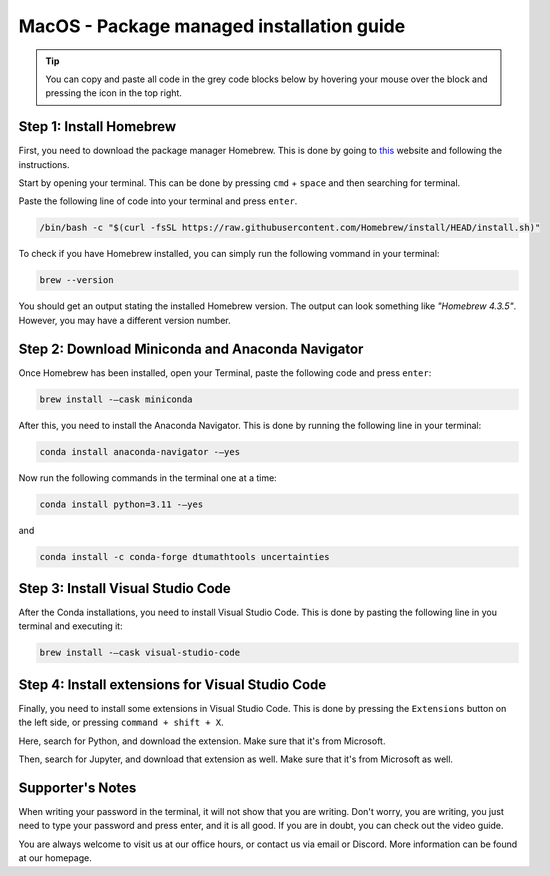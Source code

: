 MacOS - Package managed installation guide
================================
.. tip::
    You can copy and paste all code in the grey code blocks below by hovering your mouse over the block and pressing the icon in the top right.

Step 1: Install Homebrew
-------------------------

First, you need to download the package manager Homebrew. This is done by going to `this <https://brew.sh>`_ website and following the instructions.

Start by opening your terminal. This can be done by pressing ``cmd`` + ``space`` and then searching for terminal.

Paste the following line of code into your terminal and press ``enter``. 

.. code-block:: 
        
    /bin/bash -c "$(curl -fsSL https://raw.githubusercontent.com/Homebrew/install/HEAD/install.sh)" 


To check if you have Homebrew installed, you can simply run the following vommand in your terminal:

.. code-block:: 

    brew --version


You should get an output stating the installed Homebrew version. The output can look something like *"Homebrew 4.3.5"*. However, you may have a different version number.


Step 2: Download Miniconda and Anaconda Navigator
-------------------------------------------------

Once Homebrew has been installed, open your Terminal, paste the following code and press ``enter``:

.. code-block:: 
        
    brew install -–cask miniconda


After this, you need to install the Anaconda Navigator. This is done by running the following line in your terminal:

.. code-block:: 

    conda install anaconda-navigator -–yes


Now run the following commands in the terminal one at a time:

.. code-block:: 

    conda install python=3.11 -–yes


and

.. code-block:: 

    conda install -c conda-forge dtumathtools uncertainties


Step 3: Install Visual Studio Code
----------------------------------

After the Conda installations, you need to install Visual Studio Code. This is done by pasting the following line in you terminal and executing it:

.. code-block::    

    brew install -–cask visual-studio-code


Step 4: Install extensions for Visual Studio Code
-------------------------------------------------

.. |extensions| image:: /menu/images/extensions.png
    :height: 25px

Finally, you need to install some extensions in Visual Studio Code. This is done by pressing the 
``Extensions`` |extensions| button on the left side, or pressing ``command + shift + X``. 

Here, search for Python, and download the extension. Make sure that it's from Microsoft. 

.. image:: /menu/images/macos-package-managed-python.png
      :width: 200
      :align: center


Then, search for Jupyter, and download that extension as well. Make sure that it's from Microsoft as well.

.. image:: /menu/images/macos-package-managed-jupyter.png
      :width: 200
      :align: center


Supporter's Notes
-----------------
When writing your password in the terminal, it will not show that you are writing. Don't worry, you are writing, you just need to type your password and press enter, and it is all good. If you are in doubt, you can check out the video guide.

You are always welcome to visit us at our office hours, or contact us via email or Discord. More information can be found at our homepage.
